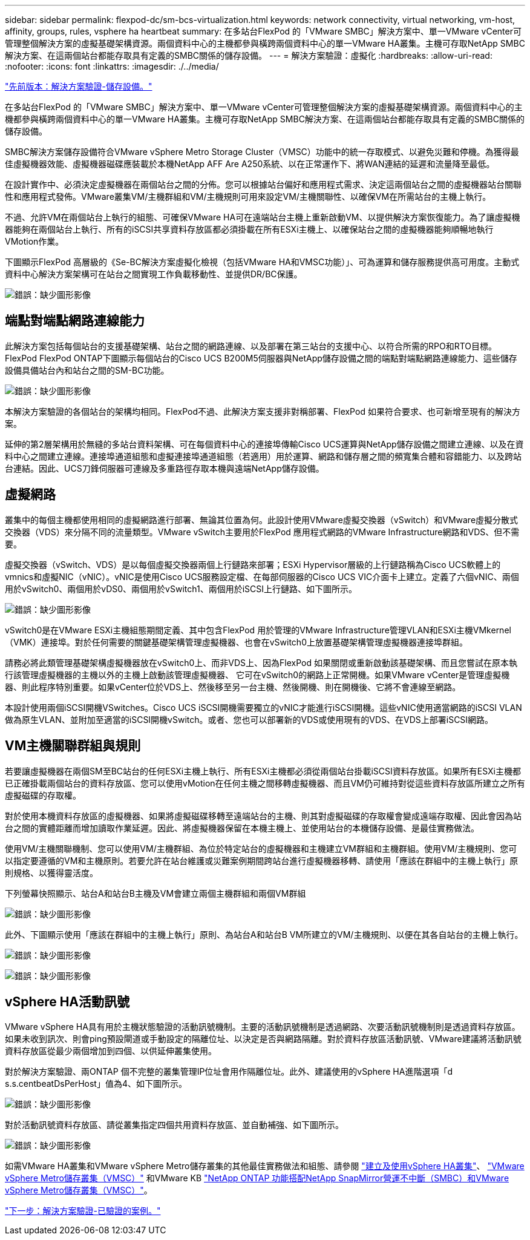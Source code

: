 ---
sidebar: sidebar 
permalink: flexpod-dc/sm-bcs-virtualization.html 
keywords: network connectivity, virtual networking, vm-host, affinity, groups, rules, vsphere ha heartbeat 
summary: 在多站台FlexPod 的「VMware SMBC」解決方案中、單一VMware vCenter可管理整個解決方案的虛擬基礎架構資源。兩個資料中心的主機都參與橫跨兩個資料中心的單一VMware HA叢集。主機可存取NetApp SMBC解決方案、在這兩個站台都能存取具有定義的SMBC關係的儲存設備。 
---
= 解決方案驗證：虛擬化
:hardbreaks:
:allow-uri-read: 
:nofooter: 
:icons: font
:linkattrs: 
:imagesdir: ./../media/


link:sm-bcs-storage.html["先前版本：解決方案驗證-儲存設備。"]

[role="lead"]
在多站台FlexPod 的「VMware SMBC」解決方案中、單一VMware vCenter可管理整個解決方案的虛擬基礎架構資源。兩個資料中心的主機都參與橫跨兩個資料中心的單一VMware HA叢集。主機可存取NetApp SMBC解決方案、在這兩個站台都能存取具有定義的SMBC關係的儲存設備。

SMBC解決方案儲存設備符合VMware vSphere Metro Storage Cluster（VMSC）功能中的統一存取模式、以避免災難和停機。為獲得最佳虛擬機器效能、虛擬機器磁碟應裝載於本機NetApp AFF Are A250系統、以在正常運作下、將WAN連結的延遲和流量降至最低。

在設計實作中、必須決定虛擬機器在兩個站台之間的分佈。您可以根據站台偏好和應用程式需求、決定這兩個站台之間的虛擬機器站台關聯性和應用程式發佈。VMware叢集VM/主機群組和VM/主機規則可用來設定VM/主機關聯性、以確保VM在所需站台的主機上執行。

不過、允許VM在兩個站台上執行的組態、可確保VMware HA可在遠端站台主機上重新啟動VM、以提供解決方案恢復能力。為了讓虛擬機器能夠在兩個站台上執行、所有的iSCSI共享資料存放區都必須掛載在所有ESXi主機上、以確保站台之間的虛擬機器能夠順暢地執行VMotion作業。

下圖顯示FlexPod 高層級的《Se-BC解決方案虛擬化檢視（包括VMware HA和VMSC功能）」、可為運算和儲存服務提供高可用度。主動式資料中心解決方案架構可在站台之間實現工作負載移動性、並提供DR/BC保護。

image:sm-bcs-image39.png["錯誤：缺少圖形影像"]



== 端點對端點網路連線能力

此解決方案包括每個站台的支援基礎架構、站台之間的網路連線、以及部署在第三站台的支援中心、以符合所需的RPO和RTO目標。FlexPod FlexPod ONTAP下圖顯示每個站台的Cisco UCS B200M5伺服器與NetApp儲存設備之間的端點對端點網路連線能力、這些儲存設備具備站台內和站台之間的SM-BC功能。

image:sm-bcs-image40.png["錯誤：缺少圖形影像"]

本解決方案驗證的各個站台的架構均相同。FlexPod不過、此解決方案支援非對稱部署、FlexPod 如果符合要求、也可新增至現有的解決方案。

延伸的第2層架構用於無縫的多站台資料架構、可在每個資料中心的連接埠傳輸Cisco UCS運算與NetApp儲存設備之間建立連線、以及在資料中心之間建立連線。連接埠通道組態和虛擬連接埠通道組態（若適用）用於運算、網路和儲存層之間的頻寬集合體和容錯能力、以及跨站台連結。因此、UCS刀鋒伺服器可連線及多重路徑存取本機與遠端NetApp儲存設備。



== 虛擬網路

叢集中的每個主機都使用相同的虛擬網路進行部署、無論其位置為何。此設計使用VMware虛擬交換器（vSwitch）和VMware虛擬分散式交換器（VDS）來分隔不同的流量類型。VMware vSwitch主要用於FlexPod 應用程式網路的VMware Infrastructure網路和VDS、但不需要。

虛擬交換器（vSwitch、VDS）是以每個虛擬交換器兩個上行鏈路來部署；ESXi Hypervisor層級的上行鏈路稱為Cisco UCS軟體上的vmnics和虛擬NIC（vNIC）。vNIC是使用Cisco UCS服務設定檔、在每部伺服器的Cisco UCS VIC介面卡上建立。定義了六個vNIC、兩個用於vSwitch0、兩個用於vDS0、兩個用於vSwitch1、兩個用於iSCSI上行鏈路、如下圖所示。

image:sm-bcs-image41.png["錯誤：缺少圖形影像"]

vSwitch0是在VMware ESXi主機組態期間定義、其中包含FlexPod 用於管理的VMware Infrastructure管理VLAN和ESXi主機VMkernel（VMK）連接埠。對於任何需要的關鍵基礎架構管理虛擬機器、也會在vSwitch0上放置基礎架構管理虛擬機器連接埠群組。

請務必將此類管理基礎架構虛擬機器放在vSwitch0上、而非VDS上、因為FlexPod 如果關閉或重新啟動該基礎架構、而且您嘗試在原本執行該管理虛擬機器的主機以外的主機上啟動該管理虛擬機器、 它可在vSwitch0的網路上正常開機。如果VMware vCenter是管理虛擬機器、則此程序特別重要。如果vCenter位於VDS上、然後移至另一台主機、然後開機、則在開機後、它將不會連線至網路。

本設計使用兩個iSCSI開機VSwitches。Cisco UCS iSCSI開機需要獨立的vNIC才能進行iSCSI開機。這些vNIC使用適當網路的iSCSI VLAN做為原生VLAN、並附加至適當的iSCSI開機vSwitch。或者、您也可以部署新的VDS或使用現有的VDS、在VDS上部署iSCSI網路。



== VM主機關聯群組與規則

若要讓虛擬機器在兩個SM至BC站台的任何ESXi主機上執行、所有ESXi主機都必須從兩個站台掛載iSCSI資料存放區。如果所有ESXi主機都已正確掛載兩個站台的資料存放區、您可以使用vMotion在任何主機之間移轉虛擬機器、而且VM仍可維持對從這些資料存放區所建立之所有虛擬磁碟的存取權。

對於使用本機資料存放區的虛擬機器、如果將虛擬磁碟移轉至遠端站台的主機、則其對虛擬磁碟的存取權會變成遠端存取權、因此會因為站台之間的實體距離而增加讀取作業延遲。因此、將虛擬機器保留在本機主機上、並使用站台的本機儲存設備、是最佳實務做法。

使用VM/主機關聯機制、您可以使用VM/主機群組、為位於特定站台的虛擬機器和主機建立VM群組和主機群組。使用VM/主機規則、您可以指定要遵循的VM和主機原則。若要允許在站台維護或災難案例期間跨站台進行虛擬機器移轉、請使用「應該在群組中的主機上執行」原則規格、以獲得靈活度。

下列螢幕快照顯示、站台A和站台B主機及VM會建立兩個主機群組和兩個VM群組

image:sm-bcs-image42.png["錯誤：缺少圖形影像"]

此外、下圖顯示使用「應該在群組中的主機上執行」原則、為站台A和站台B VM所建立的VM/主機規則、以便在其各自站台的主機上執行。

image:sm-bcs-image43.png["錯誤：缺少圖形影像"]

image:sm-bcs-image44.png["錯誤：缺少圖形影像"]



== vSphere HA活動訊號

VMware vSphere HA具有用於主機狀態驗證的活動訊號機制。主要的活動訊號機制是透過網路、次要活動訊號機制則是透過資料存放區。如果未收到訊次、則會ping預設閘道或手動設定的隔離位址、以決定是否與網路隔離。對於資料存放區活動訊號、VMware建議將活動訊號資料存放區從最少兩個增加到四個、以供延伸叢集使用。

對於解決方案驗證、兩ONTAP 個不完整的叢集管理IP位址會用作隔離位址。此外、建議使用的vSphere HA進階選項「d s.s.centbeatDsPerHost」值為4、如下圖所示。

image:sm-bcs-image45.png["錯誤：缺少圖形影像"]

對於活動訊號資料存放區、請從叢集指定四個共用資料存放區、並自動補強、如下圖所示。

image:sm-bcs-image46.png["錯誤：缺少圖形影像"]

如需VMware HA叢集和VMware vSphere Metro儲存叢集的其他最佳實務做法和組態、請參閱 https://docs.vmware.com/en/VMware-vSphere/7.0/com.vmware.vsphere.avail.doc/GUID-5432CA24-14F1-44E3-87FB-61D937831CF6.html["建立及使用vSphere HA叢集"^]、 https://core.vmware.com/resource/vmware-vsphere-metro-storage-cluster-vmsc["VMware vSphere Metro儲存叢集（VMSC）"^] 和VMware KB https://kb.vmware.com/s/article/83370["NetApp ONTAP 功能搭配NetApp SnapMirror營運不中斷（SMBC）和VMware vSphere Metro儲存叢集（VMSC）"^]。

link:sm-bcs-validated-scenarios.html["下一步：解決方案驗證-已驗證的案例。"]
